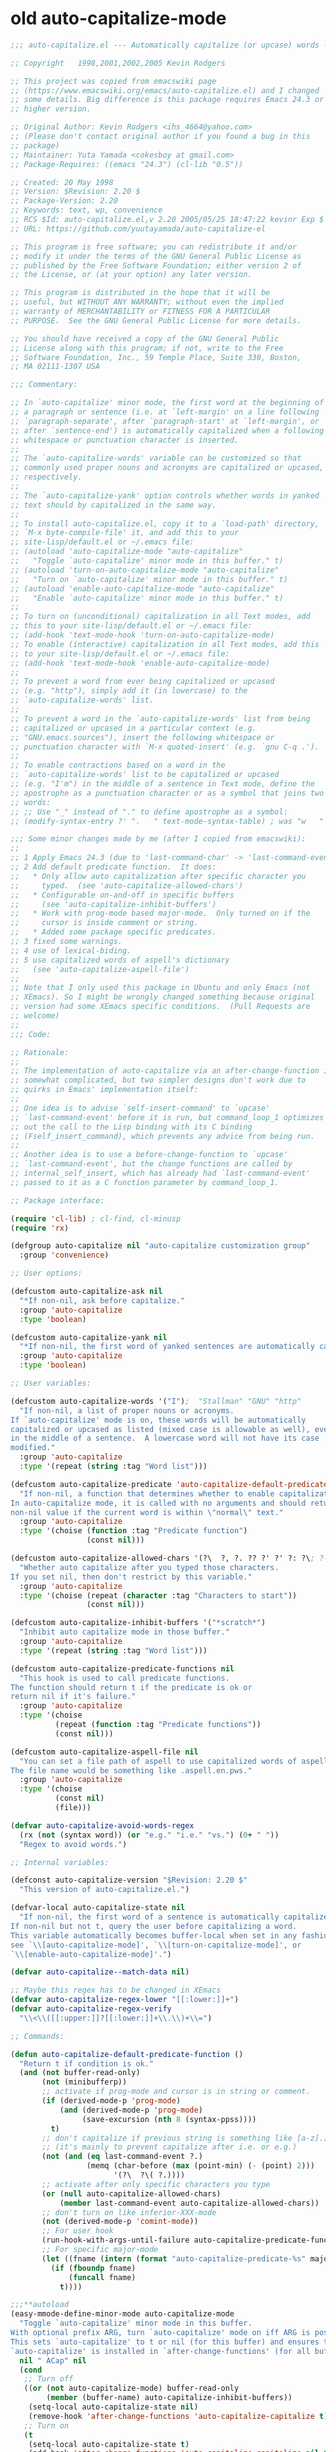 
* old auto-capitalize-mode
#+begin_src emacs-lisp
;;; auto-capitalize.el --- Automatically capitalize (or upcase) words -*- lexical-binding: t; -*-

;; Copyright   1998,2001,2002,2005 Kevin Rodgers

;; This project was copied from emacswiki page
;; (https://www.emacswiki.org/emacs/auto-capitalize.el) and I changed
;; some details. Big difference is this package requires Emacs 24.3 or
;; higher version.

;; Original Author: Kevin Rodgers <ihs_4664@yahoo.com>
;; (Please don't contact original author if you found a bug in this
;; package)
;; Maintainer: Yuta Yamada <cokesboy at gmail.com>
;; Package-Requires: ((emacs "24.3") (cl-lib "0.5"))

;; Created: 20 May 1998
;; Version: $Revision: 2.20 $
;; Package-Version: 2.20
;; Keywords: text, wp, convenience
;; RCS $Id: auto-capitalize.el,v 2.20 2005/05/25 18:47:22 kevinr Exp $
;; URL: https://github.com/yuutayamada/auto-capitalize-el

;; This program is free software; you can redistribute it and/or
;; modify it under the terms of the GNU General Public License as
;; published by the Free Software Foundation; either version 2 of
;; the License, or (at your option) any later version.

;; This program is distributed in the hope that it will be
;; useful, but WITHOUT ANY WARRANTY; without even the implied
;; warranty of MERCHANTABILITY or FITNESS FOR A PARTICULAR
;; PURPOSE.  See the GNU General Public License for more details.

;; You should have received a copy of the GNU General Public
;; License along with this program; if not, write to the Free
;; Software Foundation, Inc., 59 Temple Place, Suite 330, Boston,
;; MA 02111-1307 USA

;;; Commentary:

;; In `auto-capitalize' minor mode, the first word at the beginning of
;; a paragraph or sentence (i.e. at `left-margin' on a line following
;; `paragraph-separate', after `paragraph-start' at `left-margin', or
;; after `sentence-end') is automatically capitalized when a following
;; whitespace or punctuation character is inserted.
;;
;; The `auto-capitalize-words' variable can be customized so that
;; commonly used proper nouns and acronyms are capitalized or upcased,
;; respectively.
;;
;; The `auto-capitalize-yank' option controls whether words in yanked
;; text should by capitalized in the same way.
;;
;; To install auto-capitalize.el, copy it to a `load-path' directory,
;; `M-x byte-compile-file' it, and add this to your
;; site-lisp/default.el or ~/.emacs file:
;; (autoload 'auto-capitalize-mode "auto-capitalize"
;;   "Toggle `auto-capitalize' minor mode in this buffer." t)
;; (autoload 'turn-on-auto-capitalize-mode "auto-capitalize"
;;   "Turn on `auto-capitalize' minor mode in this buffer." t)
;; (autoload 'enable-auto-capitalize-mode "auto-capitalize"
;;   "Enable `auto-capitalize' minor mode in this buffer." t)
;;
;; To turn on (unconditional) capitalization in all Text modes, add
;; this to your site-lisp/default.el or ~/.emacs file:
;; (add-hook 'text-mode-hook 'turn-on-auto-capitalize-mode)
;; To enable (interactive) capitalization in all Text modes, add this
;; to your site-lisp/default.el or ~/.emacs file:
;; (add-hook 'text-mode-hook 'enable-auto-capitalize-mode)
;;
;; To prevent a word from ever being capitalized or upcased
;; (e.g. "http"), simply add it (in lowercase) to the
;; `auto-capitalize-words' list.
;;
;; To prevent a word in the `auto-capitalize-words' list from being
;; capitalized or upcased in a particular context (e.g.
;; "GNU.emacs.sources"), insert the following whitespace or
;; punctuation character with `M-x quoted-insert' (e.g. `gnu C-q .').
;;
;; To enable contractions based on a word in the
;; `auto-capitalize-words' list to be capitalized or upcased
;; (e.g. "I'm") in the middle of a sentence in Text mode, define the
;; apostrophe as a punctuation character or as a symbol that joins two
;; words:
;; ;; Use "_" instead of "." to define apostrophe as a symbol:
;; (modify-syntax-entry ?' ".   " text-mode-syntax-table) ; was "w   "

;;; Some minor changes made by me (after I copied from emacswiki):
;;
;; 1 Apply Emacs 24.3 (due to 'last-command-char' -> 'last-command-event')
;; 2 Add default predicate function.  It does:
;;   * Only allow auto capitalization after specific character you
;;     typed.  (see 'auto-capitalize-allowed-chars')
;;   * Configurable on-and-off in specific buffers
;;     (see 'auto-capitalize-inhibit-buffers')
;;   * Work with prog-mode based major-mode.  Only turned on if the
;;     cursor is inside comment or string.
;;   * Added some package specific predicates.
;; 3 fixed some warnings.
;; 4 use of lexical-biding.
;; 5 use capitalized words of aspell's dictionary
;;   (see 'auto-capitalize-aspell-file')
;;
;; Note that I only used this package in Ubuntu and only Emacs (not
;; XEmacs). So I might be wrongly changed something because original
;; version had some XEmacs specific conditions.  (Pull Requests are
;; welcome)
;;
;;; Code:

;; Rationale:
;;
;; The implementation of auto-capitalize via an after-change-function is
;; somewhat complicated, but two simpler designs don't work due to
;; quirks in Emacs' implementation itself:
;;
;; One idea is to advise `self-insert-command' to `upcase'
;; `last-command-event' before it is run, but command_loop_1 optimizes
;; out the call to the Lisp binding with its C binding
;; (Fself_insert_command), which prevents any advice from being run.
;;
;; Another idea is to use a before-change-function to `upcase'
;; `last-command-event', but the change functions are called by
;; internal_self_insert, which has already had `last-command-event'
;; passed to it as a C function parameter by command_loop_1.

;; Package interface:

(require 'cl-lib) ; cl-find, cl-minusp
(require 'rx)

(defgroup auto-capitalize nil "auto-capitalize customization group"
  :group 'convenience)

;; User options:

(defcustom auto-capitalize-ask nil
  "*If non-nil, ask before capitalize."
  :group 'auto-capitalize
  :type 'boolean)

(defcustom auto-capitalize-yank nil
  "*If non-nil, the first word of yanked sentences are automatically capitalized."
  :group 'auto-capitalize
  :type 'boolean)

;; User variables:

(defcustom auto-capitalize-words '("I");  "Stallman" "GNU" "http"
  "If non-nil, a list of proper nouns or acronyms.
If `auto-capitalize' mode is on, these words will be automatically
capitalized or upcased as listed (mixed case is allowable as well), even
in the middle of a sentence.  A lowercase word will not have its case
modified."
  :group 'auto-capitalize
  :type '(repeat (string :tag "Word list")))

(defcustom auto-capitalize-predicate 'auto-capitalize-default-predicate-function
  "If non-nil, a function that determines whether to enable capitalization.
In auto-capitalize mode, it is called with no arguments and should return a
non-nil value if the current word is within \"normal\" text."
  :group 'auto-capitalize
  :type '(choise (function :tag "Predicate function")
                 (const nil)))

(defcustom auto-capitalize-allowed-chars '(?\  ?, ?. ?? ?' ?' ?: ?\; ?- ?!)
  "Whether auto capitalize after you typed those characters.
If you set nil, then don't restrict by this variable."
  :group 'auto-capitalize
  :type '(choise (repeat (character :tag "Characters to start"))
                 (const nil)))

(defcustom auto-capitalize-inhibit-buffers '("*scratch*")
  "Inhibit auto capitalize mode in those buffer."
  :group 'auto-capitalize
  :type '(repeat (string :tag "Word list")))

(defcustom auto-capitalize-predicate-functions nil
  "This hook is used to call predicate functions.
The function should return t if the predicate is ok or
return nil if it's failure."
  :group 'auto-capitalize
  :type '(choise
          (repeat (function :tag "Predicate functions"))
          (const nil)))

(defcustom auto-capitalize-aspell-file nil
  "You can set a file path of aspell to use capitalized words of aspell.
The file name would be something like .aspell.en.pws."
  :group 'auto-capitalize
  :type '(choise
          (const nil)
          (file)))

(defvar auto-capitalize-avoid-words-regex
  (rx (not (syntax word)) (or "e.g." "i.e." "vs.") (0+ " "))
  "Regex to avoid words.")

;; Internal variables:

(defconst auto-capitalize-version "$Revision: 2.20 $"
  "This version of auto-capitalize.el.")

(defvar-local auto-capitalize-state nil
  "If non-nil, the first word of a sentence is automatically capitalized.
If non-nil but not t, query the user before capitalizing a word.
This variable automatically becomes buffer-local when set in any fashion\;
see `\\[auto-capitalize-mode]', `\\[turn-on-capitalize-mode]', or
`\\[enable-auto-capitalize-mode]'.")

(defvar auto-capitalize--match-data nil)

;; Maybe this regex has to be changed in XEmacs
(defvar auto-capitalize-regex-lower "[[:lower:]]+")
(defvar auto-capitalize-regex-verify
  "\\<\\([[:upper:]]?[[:lower:]]+\\.\\)+\\=")

;; Commands:

(defun auto-capitalize-default-predicate-function ()
  "Return t if condition is ok."
  (and (not buffer-read-only)
       (not (minibufferp))
       ;; activate if prog-mode and cursor is in string or comment.
       (if (derived-mode-p 'prog-mode)
           (and (derived-mode-p 'prog-mode)
                (save-excursion (nth 8 (syntax-ppss))))
         t)
       ;; don't capitalize if previous string is something like [a-z].[a-z].
       ;; (it's mainly to prevent capitalize after i.e. or e.g.)
       (not (and (eq last-command-event ?.)
                 (memq (char-before (max (point-min) (- (point) 2)))
                       '(?\  ?\( ?.))))
       ;; activate after only specific characters you type
       (or (null auto-capitalize-allowed-chars)
           (member last-command-event auto-capitalize-allowed-chars))
       ;; don't turn on like inferior-XXX-mode
       (not (derived-mode-p 'comint-mode))
       ;; For user hook
       (run-hook-with-args-until-failure auto-capitalize-predicate-functions)
       ;; For specific major-mode
       (let ((fname (intern (format "auto-capitalize-predicate-%s" major-mode))))
         (if (fboundp fname)
             (funcall fname)
           t))))

;;;**autoload
(easy-mmode-define-minor-mode auto-capitalize-mode
  "Toggle `auto-capitalize' minor mode in this buffer.
With optional prefix ARG, turn `auto-capitalize' mode on iff ARG is positive.
This sets `auto-capitalize' to t or nil (for this buffer) and ensures that
`auto-capitalize' is installed in `after-change-functions' (for all buffers)."
  nil " ACap" nil
  (cond
   ;; Turn off
   ((or (not auto-capitalize-mode) buffer-read-only
        (member (buffer-name) auto-capitalize-inhibit-buffers))
    (setq-local auto-capitalize-state nil)
    (remove-hook 'after-change-functions 'auto-capitalize-capitalize t))
   ;; Turn on
   (t
    (setq-local auto-capitalize-state t)
    (add-hook 'after-change-functions 'auto-capitalize-capitalize nil t))))

;;;**autoload
(defun turn-on-auto-capitalize-mode ()
  "Turn on `auto-capitalize' mode in this buffer.
This sets `auto-capitalize' to t."
  (interactive)
  (auto-capitalize-mode 1))

;;;**autoload
(defun turn-off-auto-capitalize-mode ()
  "Turn off `auto-capitalize' mode in this buffer.
This sets `auto-capitalize' to nil."
  (interactive)
  (auto-capitalize-mode -1))

;;;**autoload
(defun enable-auto-capitalize-mode ()
  "Enable `auto-capitalize' mode in this buffer.
This sets `auto-capitalize-state' to t."
  (interactive)
  (setq auto-capitalize-ask t))

;; Internal functions:

(defun auto-capitalize-sentence-end()
  "portability function. emacs 22.0.50 introduced sentence-end
function, not available on other emacsen.
Fix known to work on 23.0.90 and later"
  (if (fboundp 'sentence-end)
      (sentence-end)
    sentence-end))

(defun auto-capitalize-condition (beg end length)
  "Check condition."
  (condition-case error
      (or (and (or (eq this-command 'self-insert-command)
                   ;; LaTeX mode binds "." to TeX-insert-punctuation,
                   ;; and "\"" to TeX-insert-quote:
                   (let ((key (this-command-keys)))
                     ;; XEmacs `lookup-key' signals "unable to bind
                     ;; this type of event" for commands invoked via
                     ;; the mouse:
                     (and (not (and (vectorp key)
                                    (> (length key) 0)
                                    (fboundp 'misc-user-event-p)
                                    (misc-user-event-p (aref key 0))))
                          (eq (lookup-key global-map key t)
                              'self-insert-command)
                          ;; single character insertion?
                          (= length 0)
                          (= (- end beg) 1))))
               (let ((self-insert-char
                      (cond ((fboundp 'event-to-character) ; XEmacs
                             (event-to-character last-command-event
                                                 nil nil t))
                            (t last-command-event)))) ; GNU Emacs
                 (not (equal (char-syntax self-insert-char) ?w))))
          (memq this-command '(newline newline-and-indent)))
    (error error)))

(defun auto-capitalize-capitalize (beg end length)
  "If `auto-capitalize' mode is on, then capitalize the previous word.
The previous word is capitalized (or upcased) if it is a member of the
`auto-capitalize-words' list; or if it begins a paragraph or sentence.

Capitalization occurs only if the current command was invoked via a
self-inserting non-word character (e.g. whitespace or punctuation)\; but
if the `auto-capitalize-yank' option is set, then the first word of
yanked sentences will be capitalized as well.

Capitalization can be disabled in specific contexts via the
`auto-capitalize-predicate' variable.

This should be installed as an `after-change-function'."
  (condition-case error
      (when (and auto-capitalize-state
                 (or (null auto-capitalize-predicate)
                     (funcall auto-capitalize-predicate)))
        (cond ((auto-capitalize-condition beg end length)
               ;; self-inserting, non-word character
               (when (and (> beg (point-min))
                          (equal (char-syntax (char-after (1- beg))) ?w))
                 (auto-capitalize-capitalize-preceded-word)))
              ((and auto-capitalize-yank
                    ;; `yank' sets `this-command' to t, and the
                    ;; after-change-functions are run before it has been
                    ;; reset:
                    (or (eq this-command 'yank)
                        (and (= length 0) ; insertion?
                             (eq this-command 't))))
               (save-excursion
                 (goto-char beg)
                 (save-match-data
                   (while (re-search-forward "\\Sw" end t)
                     (setq auto-capitalize--match-data (match-data))
                     ;; recursion!
                     (let* ((this-command 'self-insert-command)
                            (non-word-char (char-after (match-beginning 0)))
                            (last-command-event
                             (cond ((fboundp 'character-to-event) ; XEmacs
                                    (character-to-event non-word-char))
                                   (t non-word-char)))) ; GNU Emacs
                       (set-match-data auto-capitalize--match-data)
                       (auto-capitalize-capitalize (match-beginning 0)
                                                   (match-end 0)
                                                   0))))))))
    (error error)))

(defun auto-capitalize-user-specified (lowercase-word m-beg m-end)
  "Find LOWERCASE-WORD and capitalize it.
The M-BEG and M-END are used to substring LOWERCASE-WORD."
  (when (not (member (setq lowercase-word
                           (buffer-substring m-beg m-end))
                     auto-capitalize-words))
    ;; not preserving lower case
    ;; capitalize!
    (undo-boundary)
    (replace-match (cl-find lowercase-word
                            auto-capitalize-words
                            :key 'downcase
                            :test 'string-equal)
                   t t)))

(defun auto-capitalize-capitalizable-p (text-start word-start)
  ""
  (goto-char text-start)
  (and (or (equal text-start (point-min)) ; (bobp)
           ;; beginning of paragraph?
           (and (= (current-column) left-margin)
                (or (save-excursion
                      (and (zerop (forward-line -1))
                           (looking-at paragraph-separate)))
                    (save-excursion
                      (and (re-search-backward paragraph-start
                                               nil t)
                           (= (match-end 0) text-start)
                           (= (current-column) left-margin)))))
           ;; beginning of sentence?
           (save-excursion
             (save-restriction
               (narrow-to-region (point-min) word-start)
               (and (re-search-backward (auto-capitalize-sentence-end)
                                        nil t)
                    (= (match-end 0) text-start)
                    ;; verify: preceded by whitespace?
                    (let ((previous-char (char-before text-start)))
                      ;; In some modes, newline (^J, aka LFD) is comment-end,
                      ;; not whitespace:
                      (or (eq ?\n previous-char)
                          (eq ?\  (char-syntax previous-char))))
                    ;; verify: not preceded by an abbreviation?
                    (let ((case-fold-search nil)
                          (abbrev-regexp auto-capitalize-regex-verify))
                      (goto-char
                       (1+ (match-beginning 0)))
                      (or (not
                           (re-search-backward abbrev-regexp nil t))
                          (not
                           (member (match-string 0) auto-capitalize-words))))))))
       ;; inserting lowercase text?
       (let ((case-fold-search nil))
         (goto-char word-start)
         (looking-at auto-capitalize-regex-lower))
       (and (eq auto-capitalize-state t)
            (if (not auto-capitalize-ask)
                t
              (auto-capitalize--ask)))))

(defun auto-capitalize--ask ()
  (prog1 (y-or-n-p
          (format "Capitalize \"%s\"? "
                  (buffer-substring (match-beginning 0) (match-end 0))))
    (message "")))

(defun auto-capitalize--avoid-word-p ()
  "Return non-nil if previous word is matched 'auto-capitalize-avoid-words'."
  (if auto-capitalize-avoid-words-regex
      (looking-back auto-capitalize-avoid-words-regex nil)
    nil))

(defun auto-capitalize-capitalize-preceded-word ()
  "Capitalize preceded by a word character."
  (save-excursion
    (forward-word -1)
    (unless (auto-capitalize--avoid-word-p)
      (save-match-data
        (let* ((word-start (point))
               (text-start (auto-capitalize--backward))
               lowercase-word)
          (cond ((and auto-capitalize-words
                      (let ((case-fold-search nil))
                        (goto-char word-start)
                        (looking-at
                         (concat "\\("
                                 (mapconcat 'downcase
                                            auto-capitalize-words
                                            "\\|")
                                 "\\)\\>"))))
                 (auto-capitalize-user-specified
                  lowercase-word (match-beginning 1) (match-end 1)))
                ((auto-capitalize-capitalizable-p
                  text-start word-start)
                 ;; capitalize!
                 (undo-boundary)
                 (goto-char word-start)
                 (capitalize-word 1))))))))

(defun auto-capitalize--backward ()
  "Return point of text start."
  (while (or (cl-minusp (skip-chars-backward "\""))
             (cl-minusp (skip-syntax-backward "\"(")))
    t)
  (point))

(defun auto-capitalize--get-buffer-string (file)
  "Get buffer string from FILE."
  (let* ((current        (current-buffer))
         (aspell-buffer  (find-file-noselect file))
         words)
    (switch-to-buffer aspell-buffer)
    (setq words (buffer-substring-no-properties (point-min) (point-max)))
    (switch-to-buffer current)
    words))

(defun auto-capitalize--get-aspell-capital-words (file)
  "Return list of words from FILE."
  (if (file-exists-p file)
      (cl-loop with personal-dict = (auto-capitalize--get-buffer-string file)
               with words = (split-string personal-dict "\n")
               with case-fold-search = nil
               for word in words
               if (string-match "[A-Z]" word)
               collect word)
    (error (format "The file %s doesn't exist" file))))

(defun auto-capitalize-merge-aspell-words (&optional file)
  "Extract words from FILE and merge ti to 'auto-capitalize-words'."
  (let ((f (or auto-capitalize-aspell-file file)))
    (when (file-exists-p f)
      (setq auto-capitalize-words
            (append auto-capitalize-words
                    (auto-capitalize--get-aspell-capital-words f))))))

;;;**autoload
(defun auto-capitalize-setup ()
  "Setup auto-capitalize."
  (auto-capitalize-merge-aspell-words)
  (add-hook 'after-change-major-mode-hook 'auto-capitalize-mode))

;; Org mode
(with-eval-after-load "org"
  (defun auto-capitalize-predicate-org-mode ()
    (if (not (eq major-mode 'org-mode))
        t
      (not (and (fboundp 'org-in-src-block-p) (org-in-src-block-p))))))

;; SKK (ddskk)
(with-eval-after-load "skk"
  (add-to-list
   'auto-capitalize-predicate-functions
   (lambda ()
     (or (not (bound-and-true-p skk-mode))
         (and (bound-and-true-p skk-mode)
              (fboundp 'skk-current-input-mode)
              (eq 'latin (skk-current-input-mode)))))))

;; 1 Jun 2009: It does not work with Aquamacs 1.7/GNUEmacs 22. Only the first word in the buffer
;; (or the first word typed after mode activation) is capitalized.
;; Maybe the code is too old (1998). -- Rikal

;; 29 Aug 2009: Added auto-capitalize-sentence-end which should probably work on older and current day emacsen
;; tested on 23.0.90, please test on your emacs
;; -- dtaht

;; 30 Nov 2010: @Rikal: Are you ending sentences as required (e.g.: with two spaces)? Check "C-h f sentence-end RET".
;; -- elena

;; 6 Sep 2013: Apply SKK package and split functions
;; -- Yuta

(provide 'auto-capitalize)

;; Local Variables:
;; coding: utf-8
;; mode: emacs-lisp
;; End:

;;; auto-capitalize.el ends here

#+end_src


* spacecraft-mode - superior handling of whitespace for writing and editing prose

** downcase
#+begin_src emacs-lisp
(defun downcase-or-endless-downcase ()
(interactive)
(if

; If
(or
(looking-back "\\.\\.\\.[ ]*[\n\t ]*")
(looking-back "i.e.[ ]*")
(looking-back "[0-9]\.[ ]*")
(looking-back "e.g.[ ]*")
(looking-back "vs.[ ]*")
(looking-back "U.K.[ ]*")
(looking-back "U.S.[ ]*")
(looking-back "vs.[ ]*")
(looking-back "^")
)
    (call-interactively 'downcase-word); then
    (call-interactively 'endless/downcase); else

)
)

(defun endless/convert-punctuation (rg rp)
  "Look for regexp RG around point, and replace with RP.
Only applies to text-mode."
  (let ((f "\\(%s\\)\\(%s\\)")
        (space "?:[[:blank:]\n\r]*"))
    ;; We obviously don't want to do this in prog-mode.
    (if (and (derived-mode-p 'text-mode)
             (or (looking-at (format f space rg))
                 (looking-back (format f rg space))))
        (replace-match rp nil nil nil 1))))

(defun endless/capitalize ()
  "Capitalize region or word.
Also converts commas to full stops, and kills
extraneous space at beginning of line."
  (interactive)
  (endless/convert-punctuation "," ".")
  (if (use-region-p)
      (call-interactively 'capitalize-region)
    ;; A single space at the start of a line:
    (when (looking-at "^\\s-\\b")
      ;; get rid of it!
      (delete-char 1))
    (call-interactively 'capitalize-word)))

(defun endless/downcase ()
  "Downcase region or word.
Also converts full stops to commas."
  (interactive)
  (endless/convert-punctuation "\\." ",")
  (if (use-region-p)
      (call-interactively 'downcase-region)
    (call-interactively 'downcase-word)))

(defun endless/upcase ()
  "Upcase region or word."
  (interactive)
  (if (use-region-p)
      (call-interactively 'upcase-region)
    (call-interactively 'upcase-word)))

(defun capitalize-or-endless/capitalize ()
(interactive)
(if

; If
(or
(looking-back "^")
)
    (call-interactively 'capitalize-word); then
    (call-interactively 'endless/capitalize); else

)
)

(global-set-key "\M-c" 'capitalize-or-endless/capitalize)
(global-set-key "\M-l" 'downcase-or-endless-downcase)
(global-set-key (kbd "M-u") 'endless/upcase)
(global-set-key (kbd "M-U") 'caps-lock-mode) ;; hell yes!! This is awesome!

(defun endless/upgrade ()
  "Update all packages, no questions asked."
  (interactive)
  (save-window-excursion
    (list-packages)
    (package-menu-mark-upgrades)
    (package-menu-execute 'no-query)))
#+end_src


** smart-space
#+BEGIN_SRC emacs-lisp
(defun smart-period-or-smart-space ()
"double space adds a period!"
(interactive)
  (if
(looking-back "[A-Za-z0-9] ")
(smart-period)
(smart-space)
))

(defun smart-space ()
  "Insert space and then clean up whitespace."
  (interactive)
(cond (mark-active
 (progn (delete-region (mark) (point)))))

;; (if (org-at-heading-p)
 ;;    (insert-normal-space-in-org-heading)

  (unless
      (or
(let ((case-fold-search nil)
(looking-back "\\bi\.e[[:punct:][:punct:]]*[ ]*") ; don't add extra spaces to ie.
)
(looking-back "\\bvs.[ ]*") ; don't add extra spaces to vs.
(looking-back "\\be\.\g[[:punct:]]*[ ]*") ; don't add extra spaces to eg.

(looking-back "^[[:punct:]]*[ ]*") ; don't expand previous lines - brilliant!

(looking-back ">") ; don't expand days of the week inside timestamps

(looking-back "][\n\t ]*") ; don't expand past closing square brackets ]
       ))
  (smart-expand))

(insert "\ ")
(just-one-space)
)




;; this is probably convuluted logic to invert the behavior of the SPC key when in org-heading
(defun insert-smart-space-in-org-heading ()
 "Insert space and then clean up whitespace."
 (interactive)
(unless
   (or
(looking-back "\\bvs.[ ]*") ; don't add extra spaces to vs.
(looking-back "\\bi\.e[[:punct:][:punct:]]*[ ]*") ; don't add extra spaces to ie.
(looking-back "\\be\.\g[[:punct:][:punct:]]*[ ]*") ; don't add extra spaces to eg.

(looking-back "^[[:punct:][:punct:]]*[ ]*") ; don't expand previous lines---brilliant!

(looking-back ">") ; don't expand days of the week inside timestamps

(looking-back "][\n\t ]*") ; don't expand past closing square brackets ]
    )
 (smart-expand))
(insert "\ ")
 (just-one-space))



(define-key org-mode-map (kbd "<SPC>") 'smart-space)
;; (define-key orgalist-mode-map (kbd "<SPC>") 'smart-period-or-smart-space)
(global-set-key (kbd "M-SPC") 'insert-space)
(define-key org-mode-map (kbd "<M-SPC>") 'insert-space)
;; (define-key orgalist-mode-map (kbd "<M-SPC>") 'insert-space)
#+END_SRC




** my/fix-space
#+BEGIN_SRC emacs-lisp
(defun my/fix-space ()
  "Delete all spaces and tabs around point, leaving one space except at the beginning of a line and before a punctuation mark."
  (interactive)
  (just-one-space)
  (when (and (or
              (looking-back "^[[:space:]]+")
              (looking-back "-[[:space:]]+")
              (looking-at "[.,:;!?»)-]")
              (looking-back"( ")
              (looking-at " )")
              )
             (not (looking-back "^-[[:space:]]+"))
             (not (looking-back " - "))

)
    (delete-horizontal-space)))
#+END_SRC

. This.
** insert-space
#+BEGIN_SRC emacs-lisp


(defun insert-space ()
  (interactive)
(if (org-at-heading-p)
(insert-smart-space-in-org-heading)
(cond (mark-active
   (progn (delete-region (mark) (point)))))
  (insert " ")
))
(defun insert-normal-space-in-org-heading ()
 (interactive)
(cond (mark-active
 (progn (delete-region (mark) (point)))))
 (insert " ")
)
;; this is probably convuluted logic to invert the behavior of the SPC key when in org-heading


(defun insert-period ()
"Inserts a fuckin' period!"
 (interactive)
(cond (mark-active
   (progn (delete-region (mark) (point)))))

 (insert ".")
)


(defun insert-comma ()
 (interactive)
(cond (mark-active
   (progn (delete-region (mark) (point)))))
 (insert ",")
)

(defun insert-exclamation-point ()
 (interactive)
(cond (mark-active
  (progn (delete-region (mark) (point)))))
 (insert "!")
)


(defun insert-colon ()
"Insert a goodamn colon!"
 (interactive)
(cond (mark-active
  (progn (delete-region (mark) (point)))))
 (insert ":")
)

(defun insert-question-mark ()
"Insert a freaking question mark!!"
 (interactive)
(cond (mark-active
 (progn (delete-region (mark) (point)))))
 (insert "?")
)


#+END_SRC



** smart punctuation

*** kill-clause
~Kill-clause~ kills (cuts) a clause in the text and makes various fixes to punctuation and spacing.

1. ~(smart-expand)~: call expand-abbrev on any unexpanded words.
3. Check if the cursor is at a comma, semicolon, or colon and moves one character to the right if so.
4. The function determines whether to kill the entire line or just a portion of it, based on specific conditions.
5. The function makes several fixes to punctuation and spacing, such as:
  - Removing extra spaces before punctuation marks
  - Deleting incorrect combinations of punctuation marks and spaces
  - Capitalizing the first letter of a sentence unless it's an Org mode heading
6. The function ensures the cursor is left at an appropriate position, either before or after punctuation, depending on the context.

#+BEGIN_SRC emacs-lisp

    (defun kill-clause ()
      (interactive)
      (smart-expand)
(when (or (looking-at ",")
          (looking-at ";")
          (looking-at ":"))
  (org-delete-char 1))
(when (or (looking-back ",")
     (looking-back ";")
     (looking-back ":"))
 (org-delete-backward-char 1))


(when (looking-back " ")
  (left-char 1))

      (if
	  (let ((sm (string-match "*+\s" (thing-at-point 'line)))) (and sm (= sm 0)))
	  (kill-line)

	(let ((old-point (point))
	      (kill-punct (my/beginning-of-sentence-p)))
	  ;; Stop at a period followed by a space, or the end of the line
	  (when (re-search-forward "--\\|[][,;:?!…\"”()}\\.]+\\|$" nil t)
	    (kill-region old-point
			 (if kill-punct
			     (match-end 0)
			   (match-beginning 0)))))
	(my/fix-space)
	(save-excursion
	  (when (my/beginning-of-sentence-p)
	    (capitalize-unless-org-heading)))

(cond
 ((looking-back "\\, \\, ")
 (new-org-delete-backward-char 2)
 (my/fix-space)
 t)

((looking-back "!\\. ")
 (new-org-delete-backward-char 2)
 (my/fix-space)
 t)

 ((looking-back ":: ")
 (new-org-delete-backward-char 2)
 (my/fix-space)
 t))

(when
    (looking-back "[[:punct:]]")
  (progn
(forward-char 1)
(my/fix-space)
(backward-char 1)))
    ;; fix a bug that leaves this: " ?"
    (when (looking-back " \\?")
        (left-char 1)
    (new-org-delete-backward-char 1)
    (right-char 1))


    ;; fix a bug that leaves this: " , "
    (when (looking-back " , ")
    (left-char 2)
    (my/fix-space)
    (right-char 2))

    ;; fix a bug that leaves this: ":, "
    (when (looking-back ":, ")
    (left-char 1)
    (delete-backward-char 1)
    (right-char 1))

    ;; fix a bug that leaves this: ",."
    (when (looking-back "\\,\\. ")
    (left-char 2)
    (delete-backward-char 1)
    (right-char 2)
    )


    ;; fix a bug that leaves this: ", . "
    (when (looking-back "\\, \\. ")
    (left-char 2)
    (delete-backward-char 2)
    (right-char 2)
    )


    ;; fix a bug that leaves this: " ; "
    (when
	(looking-back " [[:punct:]] ")
    (left-char 2)
    (delete-backward-char 1)
    (right-char 2)
    )




    (when
    (and
    (looking-back "----")
    (looking-at "-"))

    (delete-backward-char 4)
    (delete-char 1)
    (insert-space))

    ;; leave the cursor before the comma or period, not after it
    (when
    (looking-back "[[:punct:]] ")
    (left-char 2))
    (when
    (looking-back "[[:punct:]]")
    (left-char 1))



    ;; fix a bug that leaves this: ".,"
 (when
	(looking-at "\\.\\,")
 (delete-forward-char 1)
 )
;; works!!



  ;; fix a bug that leaves this: ":."
 (when
	(looking-at ":\\.")
 (delete-forward-char 1)
 )
;; works!!


;; a more general solution, haven't tested it yet:
;; (when
;;   (looking-at "[[:punct:]]\\.")
;; (delete-forward-char 1) )





    ;; when on a punctuation mark with a space before it, delete the space
    (when
	(and
    (looking-at "[[:punct:]]")
    (looking-back " ")
)
  (delete-backward-char 1))
    )

  (when
    (or
     (looking-at ":\\,")
     (looking-at ";\\,")
     (looking-at "\\,\\,")
     (looking-at "\\.\\.")
     (looking-at "\\,;")
     (looking-at "\\,:")
     (looking-at "\\?\\?")
)
(right-char 1)
      (delete-char 1)
      (left-char 1)
)
  ;; Add this near the end of the function, before the final right parenthesis
(when (looking-at ",")
  (when (looking-back ", ")
    (delete-backward-char 2)
    (insert ", "))))




#+END_SRC





*** smart-punctuation exceptions

   #+BEGIN_SRC emacs-lisp
(defvar *smart-punctuation-marks*
  ".,;:!?-")

(setq *smart-punctuation-exceptions*
  (list "?!" ".." "..." "............................................." "---" ";;" "!!" "!!!" "??" "???" "! :" ". :" ") ; "))

   #+END_SRC


*** smart-punctuation (auxiliary)

#+BEGIN_SRC emacs-lisp
  (defun smart-punctuation (new-punct &optional not-so-smart)
    (smart-expand)
    (save-restriction
      (when (and (eql major-mode 'org-mode)
                 (org-at-heading-p))
        (save-excursion
          (org-beginning-of-line)
          (let ((heading-text (fifth (org-heading-components))))
            (when heading-text
              (search-forward heading-text)
              (narrow-to-region (match-beginning 0) (match-end 0))))))
      (cl-flet ((go-back (regexp)
                  (re-search-backward regexp nil t)
                  (ignore-errors      ; might signal `end-of-buffer'
                    (forward-char (length (match-string 0))))))
        (if not-so-smart
            (let ((old-point (point)))
              (go-back "[^ \t]")
              (insert new-punct)
              (goto-char old-point)
              (forward-char (length new-punct)))
          (let ((old-point (point)))
            (go-back (format "[^ \t%s]\\|\\`" *smart-punctuation-marks*))
            (let ((was-after-space (and (< (point) old-point)
                                        (find ?  (buffer-substring (point) old-point)))))
              (re-search-forward (format "\\([ \t]*\\)\\([%s]*\\)"
                                         ,*smart-punctuation-marks*)
                                 nil t)
              (let* ((old-punct (match-string 2))
                     (was-after-punct (>= old-point (point))))
                (replace-match "" nil t nil 1)
                (replace-match (or (when (and was-after-punct
                                              (not (string= old-punct "")))
                                     (let ((potential-new-punct (concat old-punct new-punct)))
                                       (find-if (lambda (exception)
                                                  (search potential-new-punct exception))
                                                ,*smart-punctuation-exceptions*)))
                                   new-punct)
                               nil t nil 2)
                (if was-after-space
                    (my/fix-space)
                  (when (looking-at "[ \t]*\\<")
                    (save-excursion (my/fix-space))))))))))
    (when (and (eql major-mode 'org-mode)
               (org-at-heading-p))
))
#+END_SRC

*** smart-period
#+BEGIN_SRC emacs-lisp
(defun smart-period ()
  (interactive)
(cond (mark-active
 (progn (delete-region (mark) (point)))))
(unless
      (or
(looking-back "\\bvs.[ ]*") ; Don't add extra periods to vs.
(looking-back "\\bi\.e[[:punct:]]*[ ]*") ; don't add extra periods to ie.
(looking-back "\\be\.\g[[:punct:]]*[ ]*") ; don't add extra periods to eg.

       )
  (smart-punctuation "."))
  (save-excursion
    (unless
        (or
         (looking-at "[ ]*$")
         (looking-at "\][[:punct:]]*[ ]*$")
         (looking-at "[[:punct:]]*[ ]*$")
         (looking-at "\"[[:punct:]]*[ ]*$")
         (looking-at "\)[ ]*$")
         (looking-at "\)")
         ) ; or
    (capitalize-unless-org-heading)
      ) ; unless
) ; save excursion

;; if two periods or two commas in a row, delete the second one
(when
(or
(and
(looking-at "\\.")
(looking-back "\\.")
)
(and
(looking-at ",")
(looking-back ",")
))
(delete-char 1)
)

  )


(define-key org-mode-map (kbd ".") 'smart-period)

#+END_SRC

*** smart-comma
#+BEGIN_SRC emacs-lisp
(defun smart-comma ()
  (interactive)
(cond (mark-active
 (progn (delete-region (mark) (point)))))

  (smart-punctuation ",")
(unless
(or

(looking-at "\]*[[:punct:]]*[ ]*$")
(looking-at "[[:punct:]]*[ ]*$")
(looking-at "[ ]*I\\b")          ; never downcase the word "I"
(looking-at "[ ]*I\'")          ; never downcase the word "I'
(looking-at "[[:punct:]]*[ ]*\"")          ; beginning of a quote
)

(save-excursion (downcase-word 1)))
(when

;; if two periods or two commas in a row, delete the second one
(or
(and
(looking-at "\\.")
(looking-back "\\.")
)
(and
(looking-at ",")
(looking-back ",")
))
(delete-char 1)
)

)


(define-key org-mode-map (kbd ",") 'comma-or-smart-comma)
;; (define-key orgalist-mode-map (kbd ",") 'comma-or-smart-comma)
#+END_SRC

*** smart-question-mark
#+BEGIN_SRC emacs-lisp
(defun smart-question-mark ()
  (interactive)
  (cond (mark-active
         (progn (delete-region (mark) (point)))))

  (smart-punctuation "?")
  (save-excursion
    (unless
        (or
         (looking-at "[ ]*$")
         (looking-at "\][[:punct:]]*[ ]*$")
         (looking-at "[[:punct:]]*[ ]*$")
         (looking-at "\"[[:punct:]]*[ ]*$")
         (looking-at "\)[ ]*$")
         (looking-at "\)")
         ) ; or
    (capitalize-unless-org-heading)
      ) ; unless
    ) ; save excursion
  ) ; defun

;; works!!

(define-key org-mode-map (kbd "?") 'smart-question-mark)
;; (define-key orgalist-mode-map (kbd "?") 'smart-question-mark)
#+END_SRC

*** smart-exclamation-point
#+BEGIN_SRC emacs-lisp
(defun smart-exclamation-point ()
  (interactive)
(cond (mark-active
 (progn (delete-region (mark) (point)))))

  (smart-punctuation "!")
(save-excursion
(unless (looking-at "[ ]*$")
(capitalize-unless-org-heading))
))

(define-key org-mode-map (kbd "!") 'smart-exclamation-point)
;; (define-key orgalist-mode-map (kbd "!") 'smart-exclamation-point)
#+END_SRC

*** smart-hyphen
(defun smart-hyphen ()
  (interactive)
  (smart-punctuation "-"))

(define-key org-mode-map (kbd "-") 'smart-hyphen)
;; (define-key orgalist-mode-map (kbd "-") 'smart-hyphen)
#+END_SRC

*** smart-semicolon

#+BEGIN_SRC emacs-lisp
(defun smart-semicolon ()
  (interactive)
(cond (mark-active
 (progn (delete-region (mark) (point)))))
  (smart-punctuation ";")
(unless
(or
(looking-at "[[:punct:]]*[ ]*$")
(looking-at "[ ]*I\\b")     ; never downcase the word "I"
(looking-at "[ ]*I\'")     ; never downcase the word "I'
(looking-at "[[:punct:]]*[ ]*\"")     ; beginning of a quote
)

(save-excursion (downcase-word 1))))

(define-key org-mode-map (kbd ";") 'smart-semicolon)
;; (define-key orgalist-mode-map (kbd ";") 'smart-semicolon)
#+END_SRC

*** smart-colon

#+BEGIN_SRC emacs-lisp
(defun smart-colon ()
  (interactive)
(cond (mark-active
  (progn (delete-region (mark) (point)))))
  (smart-punctuation ":")
(unless
(or
(looking-at "[[:punct:]]*[ ]*$")
(looking-at "[ ]*I\\b")     ; never downcase the word "I"
(looking-at "[ ]*I\'")     ; never downcase the word "I'
(looking-at "[[:punct:]]*[ ]*\"")     ; beginning of a quote
)

;; (save-excursion (downcase-word 1))
))


(define-key org-mode-map (kbd ":") 'colon-or-smart-colon)



(define-key org-mode-map (kbd ",") 'comma-or-smart-comma)
;; (define-key orgalist-mode-map (kbd ":") 'smart-colon)
#+END_SRC

*** comma-or-smart-comma
#+BEGIN_SRC emacs-lisp
(defun comma-or-smart-comma ()
(interactive)
(if
(or
(bolp)
(org-at-heading-p)
(looking-at " \"")
)
(insert ",")
(smart-comma))
)
#+END_SRC


*** colon-or-smart-colon
#+BEGIN_SRC emacs-lisp
(defun line-starts-with-hash-p ()
 (save-excursion
  (beginning-of-line)
  (looking-at-p "#")))

(defun colon-or-smart-colon ()
 (interactive)
 (if (or (bolp)
     (org-at-heading-p)
     (line-starts-with-hash-p))
   (insert ":")
  (smart-colon)))
#+END_SRC

** TODO [#A] check my changes to backward-kill-word-correctly?
Rúdi: desired behavior is that when invoking backward-kill-word-correctly to delete words backwards, Emacs should leave a space after the word to the left of the point UNLESS point is at the beginning of the line or after "---"

I tried to implement this myself, below. My hack seems to work, but it seems slow... Is it possible to make it faster or no? maybe just than a look at the below and see if you think I implemented it in the best way.

#+BEGIN_SRC emacs-lisp
(defun backward-kill-word-correctly ()
  "Kill word."
  (interactive)
  (if (re-search-backward "\\>\\W*[[:punct:]]+\\W*\\=" nil t)
      (kill-region (match-end 0) (match-beginning 0))
    (backward-kill-word 1))
  (my/fix-space)

;; I added this ↓↓↓ #######################
(when (and
(not (looking-back "---")) ; I added this
(not (looking-back "^"))) ; I added this
;; I added this ↑↑↑ #######################

(smart-space)
)
(my/fix-space
))
#+END_SRC

*** NOTE-TO-JAY Question

   Since ~backward-kill-word-correctly~ already calls ~my/fix-space~, isn't a call to ~smart-space~ redundant? What was the use case you were thinking of when you originally added it? Note that if you remove the whole ~(when ...)~ block, it apparently works as you intend it to work...

*** NOTE-TO-SERJ Answer
Good question. The answer is that there should never be a space after "---"

Example:
: Alice was tired---tired as hell. ^

Say the point is the carat, and I invoke backward-kill-word-correctly 4 times.

Output if I remove the whole ~(when ...)~ block:
: Alice was tired--- ^
Note the space after "---"

Desired output:
: Alice was tired---^
No space. Does that make sense? Thanks!

** DONE [#B] my-delete-backward         :rudi:
#+BEGIN_SRC emacs-lisp
(defun my/delete-backward ()
  "When there is an active region, delete it and then fix up the whitespace"
  (interactive)
  (if (use-region-p)
      (delete-region (region-beginning) (region-end))
    (delete-backward-char 1))
  (save-excursion
    (when (or (looking-at "[[:space:]]")
              (looking-back "[[:space:]]"))
(unless (looking-back "\\w ")
      (my/fix-space)))))
#+END_SRC

*** my-delete-backward-and-capitalize

#+BEGIN_SRC emacs-lisp
(defcustom capitalize-after-deleting-single-char nil
  "Determines whether capitalization should occur after deleting a single character.")

(defun my/delete-backward-and-capitalize ()
  "When there is an active region, delete it and then fix up the whitespace"
  (interactive)
(when (looking-back "^[*]+ ")
(kill-line 0)
(insert " ") ; this line is super hacky I put it here because when I tried to use "unless", the rest of the function, and then this at the end, it didn't work; however, this does produce the behavior I desire
)

  (let ((capitalize capitalize-after-deleting-single-char))
    (if (use-region-p)
        (progn
          (delete-region (region-beginning) (region-end))
          (setf capitalize t))
      (new-org-delete-backward-char 1))
    (save-excursion
      (when (or (looking-at "[[:space:]]")
    (looking-back "[[:space:]]"))
;; unless there's already exactly one space between words, since I need to be able to delete backward past spaces
(unless (and
(looking-back "\\w ")
(looking-at "\\w")
)
  (my/fix-space))))
    (when (and capitalize (my/beginning-of-sentence-p))
      (save-excursion
        (capitalize-unless-org-heading))))
(when

(or
(and
(looking-at "\\.")
(looking-back "\\.")
)
(and
(looking-at ",")
(looking-back ",")
))
(delete-char 1)
)
)
#+END_SRC

** backward-kill-word-correctly-and-capitalize
#+BEGIN_SRC emacs-lisp
(defun backward-kill-word-correctly-and-capitalize ()
  "Backward kill word correctly. Then check to see if the point is at the beginning of the sentence. If yes, then kill-word-correctly and endless/capitalize to capitalize the first letter of the word that becomes the first word in the sentence. Otherwise simply kill-word-correctly."
  (interactive)
(call-interactively 'backward-kill-word-correctly)
  (let ((fix-capitalization (my/beginning-of-sentence-p)))
    (when fix-capitalization
      (save-excursion (capitalize-unless-org-heading)))))
#+END_SRC

** defadvice capitalize-word
#+BEGIN_SRC emacs-lisp
(defadvice capitalize-word (after capitalize-word-advice activate)
  "After capitalizing the new first word in a sentence, downcase the next word which is no longer starting the sentence."

  (unless

      (or
       (looking-at "[ ]*\"")          ; if looking at a quote? Might not work

       (looking-at "[[:punct:]]*[ ]*I\\b")          ; never downcase the word "I"
       (looking-at "[[:punct:]]*[ ]*I'")          ; never downcase words like I'm, I'd
       (looking-at "[[:punct:]]*[ ]*\"*I'")    ; never downcase words like I'm, I'd

(looking-at "[ ]*I\'")   ; never downcase the word "I'

       (looking-at "[[:punct:]]*[ ]*\"I\\b")          ; never downcase the word "I"
       (looking-at "[[:punct:]]*[ ]*OK\\b")          ; never downcase the word "OK"

       ;; (looking-at "\\") ; how do you search for a literal backslash?
       (looking-at (sentence-end))

       (looking-at "[[:punct:]]*[ ]*$") ; don't downcase past line break

       (looking-at "[[:punct:]]*[ ]*\"$") ; don't downcase past quotation then line break
       (looking-at "[[:punct:]]*[ ]*)$") ; don't downcase past a right paren then line break
       (looking-at "[[:punct:]]*[ ]*\")$") ; don't downcase past a quotation then a right paren then a line break

       (looking-at "[[:punct:]]*[ ]*http") ; never capitalize http

(looking-at "\"[[:punct:]]*[ ]*$") ; a quotation mark followed by "zero or more whitespace then end of line?"

(looking-at "\)[ ]*$") ; a right paren followed by "zero or more" whitespace, then end of line

(looking-at ")[ ]*$") ; a right paren followed by "zero or more" whitespace, then end of line
(looking-at ")$") ; a right paren followed by "zero or more" whitespace, then end of line

(looking-at "[ ]*-*[ ]*$") ; dashes at the end of a line


       (looking-at (user-full-name))

       )

    (save-excursion
      (downcase-word 1))))
#+END_SRC

I tried to add exceptions for "line-end" and also for user-full name.

** capitalize-unless-org-heading
  #+BEGIN_SRC emacs-lisp
(defun capitalize-unless-org-heading ()
  (interactive)
(when capitalist-mode
  (unless
      (or
       (looking-at "[[:punct:]]*[\n\t ]*\\*")
       (let ((case-fold-search nil))
         (looking-at "[ ]*[\n\t ]*[[:punct:]]*[\n\t ]*[A-Z]")
         (looking-at "[A-Z].*"))
       (looking-at "[\n\t ]*[[:punct:]]*[\n\t ]*#\\+")
       (looking-at "[\n\t ]*[[:punct:]]*[\n\t ]*\(")
       (looking-at "[\n\t ]*[[:punct:]]*[\n\t ]*<")
       (looking-at "[\n\t ]*[[:punct:]]*[\n\t ]*file:")
       (looking-at "[\n\t ]*\\[fn")
       (looking-at "[\n\t ]*)$")
       (looking-at "[\n\t ]*\"$")
       (looking-at "\"[\n\t ]*$")
       (looking-at "[[:punct:]]*[ ]*http")
       (looking-at "[[:punct:]]*[ ]*\")$"); don't capitalize past
       (looking-at "[ ]*I\'")
       (looking-at
        (concat
         "\\("
         (reduce (lambda (a b) (concat a "\\|" b))
                 auto-capitalize-words)
         "\\)")))
    (capitalize-word 1))))
  #+END_SRC

** downcase-save-excursion

  #+BEGIN_SRC emacs-lisp
(defun downcase-save-excursion ()
  (interactive)
(unless
(or
(looking-at "[[:punct:]]*[ ]*$")
(looking-at "[ ]*I\\b") ; never downcase the word "I"
(looking-at "[[:punct:]]*[ ]*[[:punct:]]*I'")  ; never downcase I'm I've etc.
(looking-at "[[:punct:]]*[ ]*$") ; zero or more whitespaces followed by zero or more punctuation followed by zero or more whitespaces followed by a line break
(looking-at "\"[[:punct:]]*[ ]*$") ; a quotation mark followed by "zero or more whitespace then end of line?"
(looking-at "\)[ ]*$") ; a quotation mark followed by "zero or more whitespace then end of line?"
(looking-at (sentence-end)) ; quotation mark followed by "zero or more whitespace then end of line?"
       (looking-at (user-full-name))


)
  (save-excursion
      (downcase-word 1))
  ))
  #+END_SRC


** smart-expand
Don't expand past certain delimiters, e.g. line break, ), and "


#+BEGIN_SRC emacs-lisp

(defun smart-expand ()
  (interactive)

  (unless

    (or
       (looking-back "\)\n*")
(looking-back "[[:punct:]]*\)[ ]*[[:punct:]]*[\n\t ]*[[:punct:]]*>*")
(looking-back ":t[ ]*")
(looking-back "][\n\t ]*[[:punct:]]*[\n\t ]*") ; don't expand past closing square brackets ]

(looking-back ">[\n\t ]*[[:punct:]]*[\n\t ]*") ; don't expand past closing email addresses]


;; (looking-back "\\\w") ; for some reason this matches all words, not just ones that start with a backslash
)
    (expand-abbrev)
)
)

#+END_SRC



